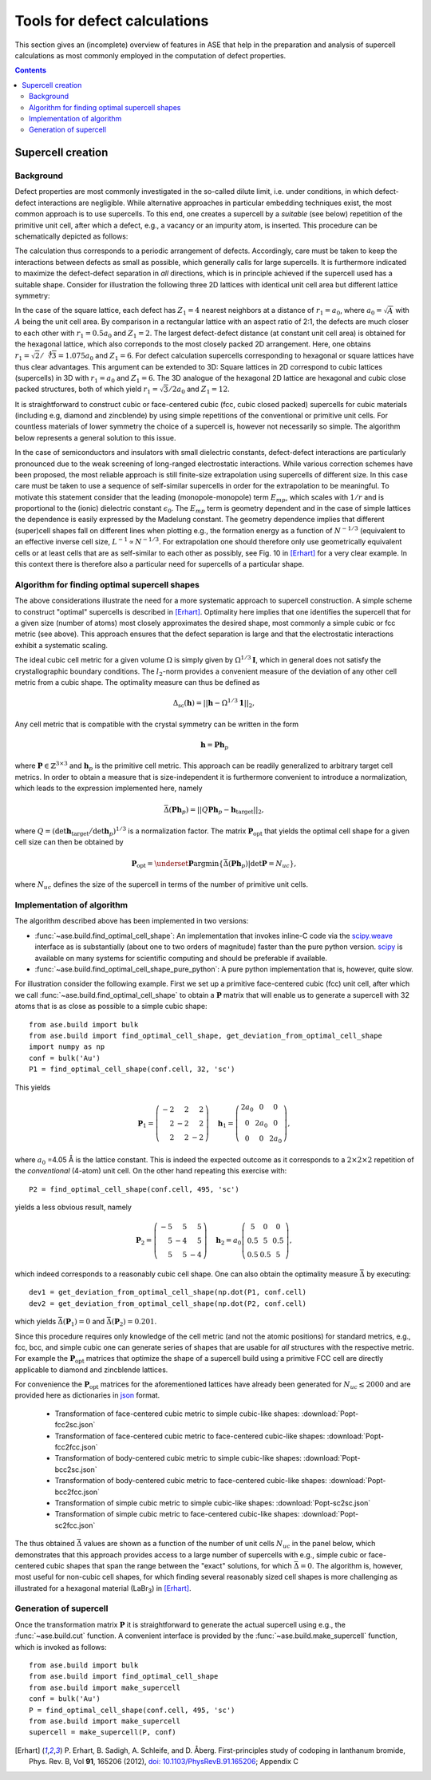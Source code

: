 .. _defects:

======================================================
Tools for defect calculations
======================================================

This section gives an (incomplete) overview of features in ASE that
help in the preparation and analysis of supercell calculations as most
commonly employed in the computation of defect properties.

.. contents::

Supercell creation
==============================

Background
---------------------

Defect properties are most commonly investigated in the so-called
dilute limit, i.e. under conditions, in which defect-defect
interactions are negligible. While alternative approaches in
particular embedding techniques exist, the most common approach is to
use supercells. To this end, one creates a supercell by a *suitable*
(see below) repetition of the primitive unit cell, after which a
defect, e.g., a vacancy or an impurity atom, is inserted. This
procedure can be schematically depicted as follows:

.. image:: supercell-1.svg
   :width: 30%
.. image:: supercell-2.svg
   :width: 30%
.. image:: supercell-3.svg
   :width: 30%

The calculation thus corresponds to a periodic arrangement of
defects. Accordingly, care must be taken to keep the interactions
between defects as small as possible, which generally calls for large
supercells. It is furthermore indicated to maximize the defect-defect
separation in *all* directions, which is in principle achieved if the
supercell used has a suitable shape. Consider for illustration the
following three 2D lattices with identical unit cell area but
different lattice symmetry:

.. image:: periodic-images-1.svg
   :width: 30%
.. image:: periodic-images-2.svg
   :width: 30%
.. image:: periodic-images-3.svg
   :width: 30%

In the case of the square lattice, each defect has :math:`Z_1=4`
nearest neighbors at a distance of :math:`r_1=a_0`, where
:math:`a_0=\sqrt{A}` with :math:`A` being the unit cell area. By
comparison in a rectangular lattice with an aspect ratio of 2:1, the
defects are much closer to each other with :math:`r_1 = 0.5 a_0` and
:math:`Z_1=2`. The largest defect-defect distance (at constant unit
cell area) is obtained for the hexagonal lattice, which also
correponds to the most closely packed 2D arrangement. Here, one
obtains :math:`r_1=\sqrt{2}/\sqrt[4]{3}=1.075 a_0` and
:math:`Z_1=6`. For defect calculation supercells corresponding to
hexagonal or square lattices have thus clear advantages. This argument
can be extended to 3D: Square lattices in 2D correspond to cubic
lattices (supercells) in 3D with :math:`r_1=a_0` and
:math:`Z_1=6`. The 3D analogue of the hexagonal 2D lattice are
hexagonal and cubic close packed structures, both of which yield
:math:`r_1 = \sqrt{3}/2 a_0` and :math:`Z_1=12`.

It is straightforward to construct cubic or face-centered cubic (fcc,
cubic closed packed) supercells for cubic materials (including e.g,
diamond and zincblende) by using simple repetitions of the
conventional or primitive unit cells. For countless materials of lower
symmetry the choice of a supercell is, however not necessarily so
simple. The algorithm below represents a general solution to this
issue.

In the case of semiconductors and insulators with small dielectric
constants, defect-defect interactions are particularly pronounced due
to the weak screening of long-ranged electrostatic interactions. While
various correction schemes have been proposed, the most reliable
approach is still finite-size extrapolation using supercells of
different size. In this case care must be taken to use a sequence of
self-similar supercells in order for the extrapolation to be
meaningful. To motivate this statement consider that the leading
(monopole-monopole) term :math:`E_{mp}`, which scales with :math:`1/r`
and is proportional to the (ionic) dielectric constant
:math:`\epsilon_0`. The :math:`E_{mp}` term is geometry dependent and
in the case of simple lattices the dependence is easily expressed by
the Madelung constant. The geometry dependence implies that different
(super)cell shapes fall on different lines when plotting e.g., the
formation energy as a function of :math:`N^{-1/3}` (equivalent to an
effective inverse cell size, :math:`L^{-1} \propto N^{-1/3}`. For
extrapolation one should therefore only use geometrically equivalent
cells or at least cells that are as self-similar to each other as
possibly, see Fig. 10 in [Erhart]_ for a very clear example. In this
context there is therefore also a particular need for supercells of a
particular shape.



Algorithm for finding optimal supercell shapes
-----------------------------------------------

The above considerations illustrate the need for a more systematic
approach to supercell construction. A simple scheme to construct
"optimal" supercells is described in [Erhart]_. Optimality here
implies that one identifies the supercell that for a given size
(number of atoms) most closely approximates the desired shape, most
commonly a simple cubic or fcc metric (see above). This approach
ensures that the defect separation is large and that the electrostatic
interactions exhibit a systematic scaling.

The ideal cubic cell metric for a given volume :math:`\Omega` is simply
given by :math:`\Omega^{1/3} \mathbf{I}`, which in general does not
satisfy the crystallographic boundary conditions. The :math:`l_2`-norm
provides a convenient measure of the deviation of any other cell
metric from a cubic shape. The optimality measure can thus be defined
as

.. math:: \Delta_\text{sc}(\mathbf{h}) = ||\mathbf{h} - \Omega^{1/3} \mathbf{1}||_2,

Any cell metric that is compatible with the crystal symmetry can be
written in the form

.. math:: \mathbf{h} = \mathbf{P} \mathbf{h}_p

where :math:`\mathbf{P} \in \mathbb{Z}^{3\times3}` and
:math:`\mathbf{h}_p` is the primitive cell metric.  This approach can
be readily generalized to arbitrary target cell metrics. In order to
obtain a measure that is size-independent it is furthermore convenient
to introduce a normalization, which leads to the expression
implemented here, namely

.. math:: \bar{\Delta}(\mathbf{Ph}_p) = ||Q\mathbf{Ph}_p - \mathbf{h}_\text{target}||_2,

where :math:`Q = \left(\det\mathbf{h}_\text{target} \big/
\det\mathbf{h}_p\right)^{1/3}` is a normalization factor.  The
matrix :math:`\mathbf{P}_\text{opt}` that yields the optimal cell
shape for a given cell size can then be obtained by

.. math:: \mathbf{P}_\text{opt} = \underset{\mathbf{P}}{\operatorname{argmin}} \left\{ \bar\Delta\left(\mathbf{Ph}_p\right) | \det\mathbf{P} = N_{uc}\right\},

where :math:`N_{uc}` defines the size of the supercell in terms of the
number of primitive unit cells.



Implementation of algorithm
------------------------------------------

The algorithm described above has been implemented in two versions:

* :func:`~ase.build.find_optimal_cell_shape`: An
  implementation that invokes inline-C code via the `scipy.weave
  <http://docs.scipy.org/doc/scipy/reference/tutorial/weave.html>`_
  interface as is substantially (about one to two orders of magnitude)
  faster than the pure python version. `scipy
  <https://www.scipy.org/>`_ is available on many systems for
  scientific computing and should be preferable if available.

* :func:`~ase.build.find_optimal_cell_shape_pure_python`:
  A pure python implementation that is, however, quite slow.

For illustration consider the following example. First we set up a
primitive face-centered cubic (fcc) unit cell, after which we call
:func:`~ase.build.find_optimal_cell_shape` to obtain a
:math:`\mathbf{P}` matrix that will enable us to generate a supercell
with 32 atoms that is as close as possible to a simple cubic shape::
				 
   from ase.build import bulk
   from ase.build import find_optimal_cell_shape, get_deviation_from_optimal_cell_shape
   import numpy as np
   conf = bulk('Au')
   P1 = find_optimal_cell_shape(conf.cell, 32, 'sc')
 
This yields

.. math:: \mathbf{P}_1 = \left(\begin{array}{rrr} -2 & 2 & 2 \\ 2 & -2 & 2 \\ 2 & 2 & -2 \end{array}\right) \quad
          \mathbf{h}_1 = \left(\begin{array}{ccc} 2 a_0 & 0 & 0 \\ 0 & 2 a_0 & 0 \\ 0 & 0 & 2 a_0 \end{array}\right),

where :math:`a_0` =4.05 Å is the lattice constant. This is indeed the
expected outcome as it corresponds to a :math:`2\times2\times2`
repetition of the *conventional* (4-atom) unit cell. On the other hand
repeating this exercise with::

   P2 = find_optimal_cell_shape(conf.cell, 495, 'sc')

yields a less obvious result, namely

.. math:: \mathbf{P}_2 = \left(\begin{array}{rrr} -5 & 5 & 5 \\ 5 & -4 & 5 \\ 5 & 5 & -4 \end{array}\right) \quad
          \mathbf{h}_2 = a_0 \left(\begin{array}{ccc}  5 & 0 & 0 \\ 0.5 & 5 & 0.5 \\ 0.5 & 0.5 & 5 \end{array}\right),

which indeed corresponds to a reasonably cubic cell shape. One can
also obtain the optimality measure :math:`\bar{\Delta}` by executing::

   dev1 = get_deviation_from_optimal_cell_shape(np.dot(P1, conf.cell)
   dev2 = get_deviation_from_optimal_cell_shape(np.dot(P2, conf.cell)

which yields :math:`\bar{\Delta}(\mathbf{P}_1)=0` and
:math:`\bar{\Delta}(\mathbf{P}_2)=0.201`.

Since this procedure requires only knowledge of the cell metric (and
not the atomic positions) for standard metrics, e.g., fcc, bcc, and
simple cubic one can generate series of shapes that are usable for
*all* structures with the respective metric. For example the
:math:`\mathbf{P}_\text{opt}` matrices that optimize the shape of a
supercell build using a primitive FCC cell are directly applicable to
diamond and zincblende lattices.

For convenience the :math:`\mathbf{P}_\text{opt}` matrices for the
aforementioned lattices have already been generated for
:math:`N_{uc}\leq2000` and are provided here as dictionaries in `json
<https://en.wikipedia.org/wiki/JSON>`_ format.

 * Transformation of face-centered cubic metric to simple cubic-like shapes: :download:`Popt-fcc2sc.json`
 * Transformation of face-centered cubic metric to face-centered cubic-like shapes: :download:`Popt-fcc2fcc.json`
 * Transformation of body-centered cubic metric to simple cubic-like shapes: :download:`Popt-bcc2sc.json`
 * Transformation of body-centered cubic metric to face-centered cubic-like shapes: :download:`Popt-bcc2fcc.json`
 * Transformation of simple cubic metric to simple cubic-like shapes: :download:`Popt-sc2sc.json`
 * Transformation of simple cubic metric to face-centered cubic-like shapes: :download:`Popt-sc2fcc.json`

The thus obtained :math:`\bar{\Delta}` values are shown as a function
of the number of unit cells :math:`N_{uc}` in the panel below, which
demonstrates that this approach provides access to a large number of
supercells with e.g., simple cubic or face-centered cubic shapes that
span the range between the "exact" solutions, for which
:math:`\bar{\Delta}=0`. The algorithm is, however, most useful for
non-cubic cell shapes, for which finding several reasonably sized cell
shapes is more challenging as illustrated for a hexagonal material
(LaBr\ :sub:`3`) in [Erhart]_.

.. image:: score-size-sc2sc.svg
   :width: 30%
.. image:: score-size-fcc2sc.svg
   :width: 30%
.. image:: score-size-bcc2sc.svg
   :width: 30%
.. image:: score-size-sc2fcc.svg
   :width: 30%
.. image:: score-size-fcc2fcc.svg
   :width: 30%
.. image:: score-size-bcc2fcc.svg
   :width: 30%

Generation of supercell
------------------------------------------

Once the transformation matrix :math:`\mathbf{P}` it is
straightforward to generate the actual supercell using e.g., the
:func:`~ase.build.cut` function. A convenient interface is provided by
the :func:`~ase.build.make_supercell` function, which is invoked as
follows::

   from ase.build import bulk
   from ase.build import find_optimal_cell_shape
   from ase.build import make_supercell
   conf = bulk('Au')
   P = find_optimal_cell_shape(conf.cell, 495, 'sc')
   from ase.build import make_supercell
   supercell = make_supercell(P, conf)


   
.. [Erhart] P. Erhart, B. Sadigh, A. Schleife, and D. Åberg.
   First-principles study of codoping in lanthanum bromide,
   Phys. Rev. B, Vol **91**, 165206 (2012),
   `doi: 10.1103/PhysRevB.91.165206 <http://dx.doi.org/10.1103/PhysRevB.91.165206>`_; Appendix C
